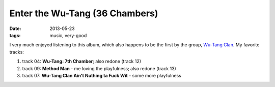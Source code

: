 Enter the Wu-Tang (36 Chambers)
===============================

:date: 2013-05-23
:tags: music, very-good



I very much enjoyed listening to this album, which also happens to be
the first by the group, `Wu-Tang Clan`__. My favorite tracks:

#. track 04: **Wu-Tang: 7th Chamber**; also redone (track 12)
#. track 09: **Method Man** - me loving the playfulness; also redone (track 13)
#. track 07: **Wu-Tang Clan Ain't Nuthing ta Fuck Wit** - some more playfulness


__ http://en.wikipedia.org/wiki/Wu-Tang_Clan
